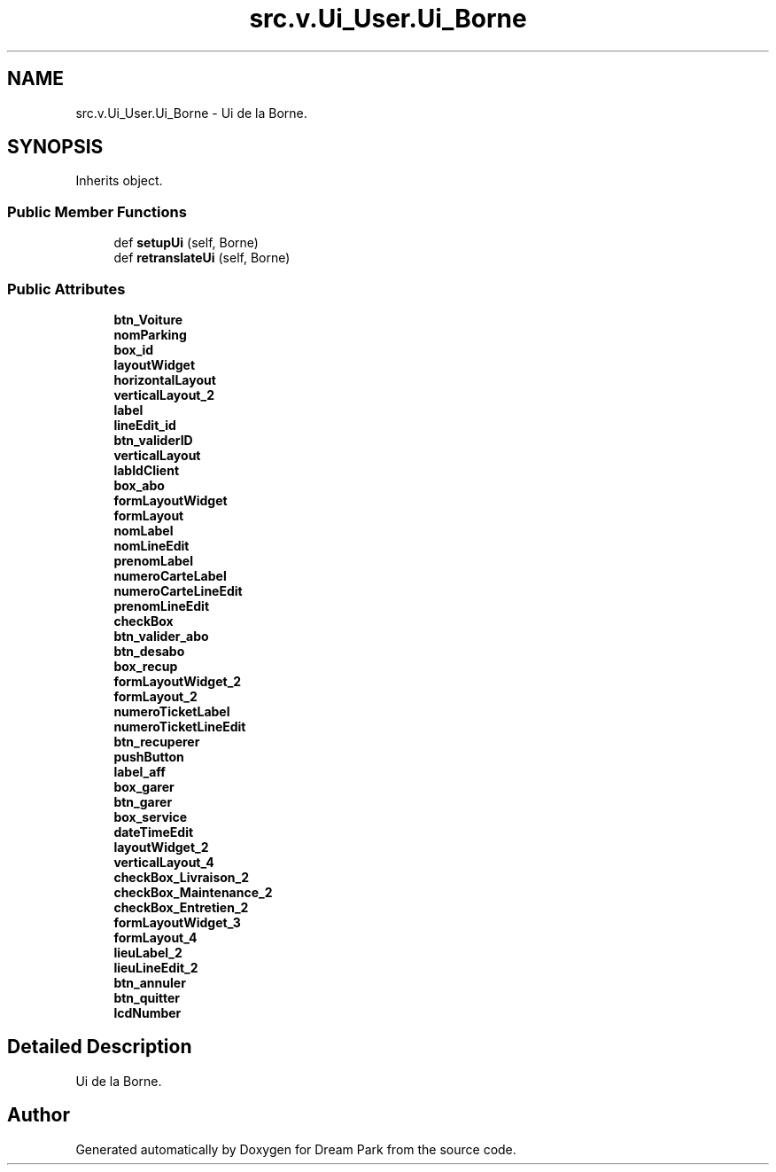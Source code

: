 .TH "src.v.Ui_User.Ui_Borne" 3 "Sun Feb 8 2015" "Version 1.0" "Dream Park" \" -*- nroff -*-
.ad l
.nh
.SH NAME
src.v.Ui_User.Ui_Borne \- Ui de la Borne\&.  

.SH SYNOPSIS
.br
.PP
.PP
Inherits object\&.
.SS "Public Member Functions"

.in +1c
.ti -1c
.RI "def \fBsetupUi\fP (self, Borne)"
.br
.ti -1c
.RI "def \fBretranslateUi\fP (self, Borne)"
.br
.in -1c
.SS "Public Attributes"

.in +1c
.ti -1c
.RI "\fBbtn_Voiture\fP"
.br
.ti -1c
.RI "\fBnomParking\fP"
.br
.ti -1c
.RI "\fBbox_id\fP"
.br
.ti -1c
.RI "\fBlayoutWidget\fP"
.br
.ti -1c
.RI "\fBhorizontalLayout\fP"
.br
.ti -1c
.RI "\fBverticalLayout_2\fP"
.br
.ti -1c
.RI "\fBlabel\fP"
.br
.ti -1c
.RI "\fBlineEdit_id\fP"
.br
.ti -1c
.RI "\fBbtn_validerID\fP"
.br
.ti -1c
.RI "\fBverticalLayout\fP"
.br
.ti -1c
.RI "\fBlabIdClient\fP"
.br
.ti -1c
.RI "\fBbox_abo\fP"
.br
.ti -1c
.RI "\fBformLayoutWidget\fP"
.br
.ti -1c
.RI "\fBformLayout\fP"
.br
.ti -1c
.RI "\fBnomLabel\fP"
.br
.ti -1c
.RI "\fBnomLineEdit\fP"
.br
.ti -1c
.RI "\fBprenomLabel\fP"
.br
.ti -1c
.RI "\fBnumeroCarteLabel\fP"
.br
.ti -1c
.RI "\fBnumeroCarteLineEdit\fP"
.br
.ti -1c
.RI "\fBprenomLineEdit\fP"
.br
.ti -1c
.RI "\fBcheckBox\fP"
.br
.ti -1c
.RI "\fBbtn_valider_abo\fP"
.br
.ti -1c
.RI "\fBbtn_desabo\fP"
.br
.ti -1c
.RI "\fBbox_recup\fP"
.br
.ti -1c
.RI "\fBformLayoutWidget_2\fP"
.br
.ti -1c
.RI "\fBformLayout_2\fP"
.br
.ti -1c
.RI "\fBnumeroTicketLabel\fP"
.br
.ti -1c
.RI "\fBnumeroTicketLineEdit\fP"
.br
.ti -1c
.RI "\fBbtn_recuperer\fP"
.br
.ti -1c
.RI "\fBpushButton\fP"
.br
.ti -1c
.RI "\fBlabel_aff\fP"
.br
.ti -1c
.RI "\fBbox_garer\fP"
.br
.ti -1c
.RI "\fBbtn_garer\fP"
.br
.ti -1c
.RI "\fBbox_service\fP"
.br
.ti -1c
.RI "\fBdateTimeEdit\fP"
.br
.ti -1c
.RI "\fBlayoutWidget_2\fP"
.br
.ti -1c
.RI "\fBverticalLayout_4\fP"
.br
.ti -1c
.RI "\fBcheckBox_Livraison_2\fP"
.br
.ti -1c
.RI "\fBcheckBox_Maintenance_2\fP"
.br
.ti -1c
.RI "\fBcheckBox_Entretien_2\fP"
.br
.ti -1c
.RI "\fBformLayoutWidget_3\fP"
.br
.ti -1c
.RI "\fBformLayout_4\fP"
.br
.ti -1c
.RI "\fBlieuLabel_2\fP"
.br
.ti -1c
.RI "\fBlieuLineEdit_2\fP"
.br
.ti -1c
.RI "\fBbtn_annuler\fP"
.br
.ti -1c
.RI "\fBbtn_quitter\fP"
.br
.ti -1c
.RI "\fBlcdNumber\fP"
.br
.in -1c
.SH "Detailed Description"
.PP 
Ui de la Borne\&. 

.SH "Author"
.PP 
Generated automatically by Doxygen for Dream Park from the source code\&.
